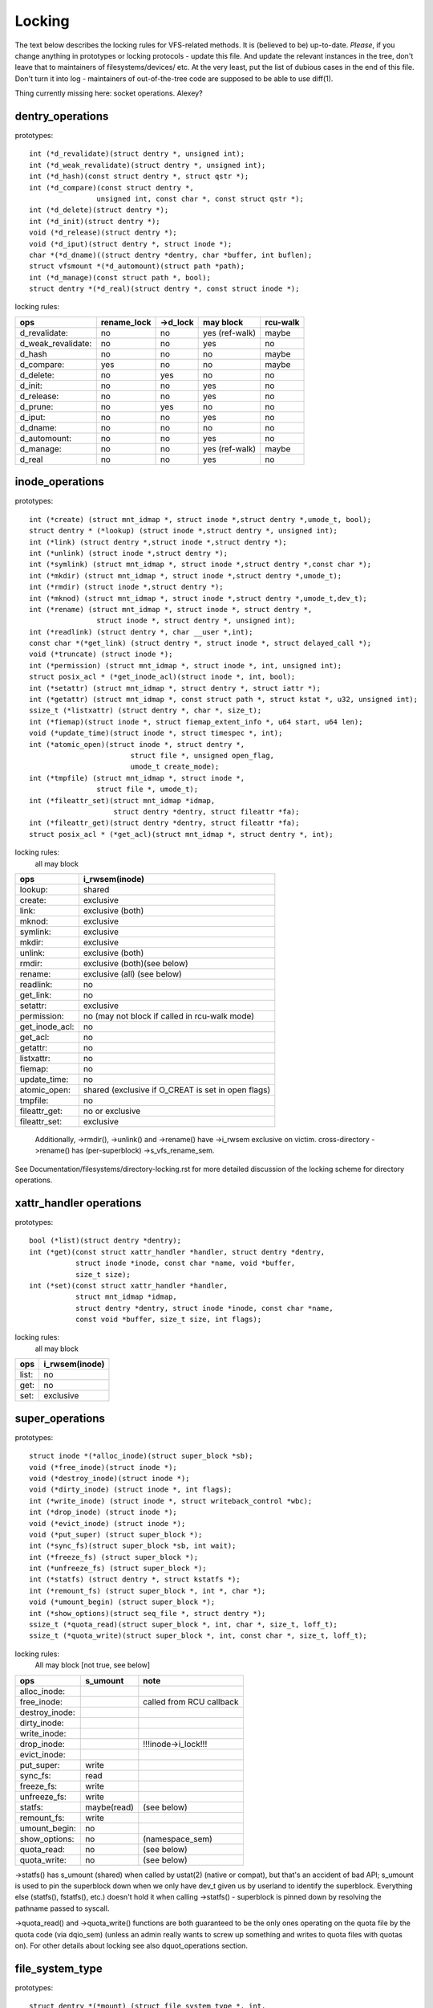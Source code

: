 =======
Locking
=======

The text below describes the locking rules for VFS-related methods.
It is (believed to be) up-to-date. *Please*, if you change anything in
prototypes or locking protocols - update this file. And update the relevant
instances in the tree, don't leave that to maintainers of filesystems/devices/
etc. At the very least, put the list of dubious cases in the end of this file.
Don't turn it into log - maintainers of out-of-the-tree code are supposed to
be able to use diff(1).

Thing currently missing here: socket operations. Alexey?

dentry_operations
=================

prototypes::

	int (*d_revalidate)(struct dentry *, unsigned int);
	int (*d_weak_revalidate)(struct dentry *, unsigned int);
	int (*d_hash)(const struct dentry *, struct qstr *);
	int (*d_compare)(const struct dentry *,
			unsigned int, const char *, const struct qstr *);
	int (*d_delete)(struct dentry *);
	int (*d_init)(struct dentry *);
	void (*d_release)(struct dentry *);
	void (*d_iput)(struct dentry *, struct inode *);
	char *(*d_dname)((struct dentry *dentry, char *buffer, int buflen);
	struct vfsmount *(*d_automount)(struct path *path);
	int (*d_manage)(const struct path *, bool);
	struct dentry *(*d_real)(struct dentry *, const struct inode *);

locking rules:

================== ===========	========	==============	========
ops		   rename_lock	->d_lock	may block	rcu-walk
================== ===========	========	==============	========
d_revalidate:	   no		no		yes (ref-walk)	maybe
d_weak_revalidate: no		no		yes	 	no
d_hash		   no		no		no		maybe
d_compare:	   yes		no		no		maybe
d_delete:	   no		yes		no		no
d_init:		   no		no		yes		no
d_release:	   no		no		yes		no
d_prune:           no		yes		no		no
d_iput:		   no		no		yes		no
d_dname:	   no		no		no		no
d_automount:	   no		no		yes		no
d_manage:	   no		no		yes (ref-walk)	maybe
d_real		   no		no		yes 		no
================== ===========	========	==============	========

inode_operations
================

prototypes::

	int (*create) (struct mnt_idmap *, struct inode *,struct dentry *,umode_t, bool);
	struct dentry * (*lookup) (struct inode *,struct dentry *, unsigned int);
	int (*link) (struct dentry *,struct inode *,struct dentry *);
	int (*unlink) (struct inode *,struct dentry *);
	int (*symlink) (struct mnt_idmap *, struct inode *,struct dentry *,const char *);
	int (*mkdir) (struct mnt_idmap *, struct inode *,struct dentry *,umode_t);
	int (*rmdir) (struct inode *,struct dentry *);
	int (*mknod) (struct mnt_idmap *, struct inode *,struct dentry *,umode_t,dev_t);
	int (*rename) (struct mnt_idmap *, struct inode *, struct dentry *,
			struct inode *, struct dentry *, unsigned int);
	int (*readlink) (struct dentry *, char __user *,int);
	const char *(*get_link) (struct dentry *, struct inode *, struct delayed_call *);
	void (*truncate) (struct inode *);
	int (*permission) (struct mnt_idmap *, struct inode *, int, unsigned int);
	struct posix_acl * (*get_inode_acl)(struct inode *, int, bool);
	int (*setattr) (struct mnt_idmap *, struct dentry *, struct iattr *);
	int (*getattr) (struct mnt_idmap *, const struct path *, struct kstat *, u32, unsigned int);
	ssize_t (*listxattr) (struct dentry *, char *, size_t);
	int (*fiemap)(struct inode *, struct fiemap_extent_info *, u64 start, u64 len);
	void (*update_time)(struct inode *, struct timespec *, int);
	int (*atomic_open)(struct inode *, struct dentry *,
				struct file *, unsigned open_flag,
				umode_t create_mode);
	int (*tmpfile) (struct mnt_idmap *, struct inode *,
			struct file *, umode_t);
	int (*fileattr_set)(struct mnt_idmap *idmap,
			    struct dentry *dentry, struct fileattr *fa);
	int (*fileattr_get)(struct dentry *dentry, struct fileattr *fa);
	struct posix_acl * (*get_acl)(struct mnt_idmap *, struct dentry *, int);

locking rules:
	all may block

==============	=============================================
ops		i_rwsem(inode)
==============	=============================================
lookup:		shared
create:		exclusive
link:		exclusive (both)
mknod:		exclusive
symlink:	exclusive
mkdir:		exclusive
unlink:		exclusive (both)
rmdir:		exclusive (both)(see below)
rename:		exclusive (all)	(see below)
readlink:	no
get_link:	no
setattr:	exclusive
permission:	no (may not block if called in rcu-walk mode)
get_inode_acl:	no
get_acl:	no
getattr:	no
listxattr:	no
fiemap:		no
update_time:	no
atomic_open:	shared (exclusive if O_CREAT is set in open flags)
tmpfile:	no
fileattr_get:	no or exclusive
fileattr_set:	exclusive
==============	=============================================


	Additionally, ->rmdir(), ->unlink() and ->rename() have ->i_rwsem
	exclusive on victim.
	cross-directory ->rename() has (per-superblock) ->s_vfs_rename_sem.

See Documentation/filesystems/directory-locking.rst for more detailed discussion
of the locking scheme for directory operations.

xattr_handler operations
========================

prototypes::

	bool (*list)(struct dentry *dentry);
	int (*get)(const struct xattr_handler *handler, struct dentry *dentry,
		   struct inode *inode, const char *name, void *buffer,
		   size_t size);
	int (*set)(const struct xattr_handler *handler,
                   struct mnt_idmap *idmap,
                   struct dentry *dentry, struct inode *inode, const char *name,
                   const void *buffer, size_t size, int flags);

locking rules:
	all may block

=====		==============
ops		i_rwsem(inode)
=====		==============
list:		no
get:		no
set:		exclusive
=====		==============

super_operations
================

prototypes::

	struct inode *(*alloc_inode)(struct super_block *sb);
	void (*free_inode)(struct inode *);
	void (*destroy_inode)(struct inode *);
	void (*dirty_inode) (struct inode *, int flags);
	int (*write_inode) (struct inode *, struct writeback_control *wbc);
	int (*drop_inode) (struct inode *);
	void (*evict_inode) (struct inode *);
	void (*put_super) (struct super_block *);
	int (*sync_fs)(struct super_block *sb, int wait);
	int (*freeze_fs) (struct super_block *);
	int (*unfreeze_fs) (struct super_block *);
	int (*statfs) (struct dentry *, struct kstatfs *);
	int (*remount_fs) (struct super_block *, int *, char *);
	void (*umount_begin) (struct super_block *);
	int (*show_options)(struct seq_file *, struct dentry *);
	ssize_t (*quota_read)(struct super_block *, int, char *, size_t, loff_t);
	ssize_t (*quota_write)(struct super_block *, int, const char *, size_t, loff_t);

locking rules:
	All may block [not true, see below]

======================	============	========================
ops			s_umount	note
======================	============	========================
alloc_inode:
free_inode:				called from RCU callback
destroy_inode:
dirty_inode:
write_inode:
drop_inode:				!!!inode->i_lock!!!
evict_inode:
put_super:		write
sync_fs:		read
freeze_fs:		write
unfreeze_fs:		write
statfs:			maybe(read)	(see below)
remount_fs:		write
umount_begin:		no
show_options:		no		(namespace_sem)
quota_read:		no		(see below)
quota_write:		no		(see below)
======================	============	========================

->statfs() has s_umount (shared) when called by ustat(2) (native or
compat), but that's an accident of bad API; s_umount is used to pin
the superblock down when we only have dev_t given us by userland to
identify the superblock.  Everything else (statfs(), fstatfs(), etc.)
doesn't hold it when calling ->statfs() - superblock is pinned down
by resolving the pathname passed to syscall.

->quota_read() and ->quota_write() functions are both guaranteed to
be the only ones operating on the quota file by the quota code (via
dqio_sem) (unless an admin really wants to screw up something and
writes to quota files with quotas on). For other details about locking
see also dquot_operations section.

file_system_type
================

prototypes::

	struct dentry *(*mount) (struct file_system_type *, int,
		       const char *, void *);
	void (*kill_sb) (struct super_block *);

locking rules:

=======		=========
ops		may block
=======		=========
mount		yes
kill_sb		yes
=======		=========

->mount() returns ERR_PTR or the root dentry; its superblock should be locked
on return.

->kill_sb() takes a write-locked superblock, does all shutdown work on it,
unlocks and drops the reference.

address_space_operations
========================
prototypes::

	int (*writepage)(struct page *page, struct writeback_control *wbc);
	int (*read_folio)(struct file *, struct folio *);
	int (*writepages)(struct address_space *, struct writeback_control *);
	bool (*dirty_folio)(struct address_space *, struct folio *folio);
	void (*readahead)(struct readahead_control *);
	int (*write_begin)(struct file *, struct address_space *mapping,
				loff_t pos, unsigned len,
				struct page **pagep, void **fsdata);
	int (*write_end)(struct file *, struct address_space *mapping,
				loff_t pos, unsigned len, unsigned copied,
				struct page *page, void *fsdata);
	sector_t (*bmap)(struct address_space *, sector_t);
	void (*invalidate_folio) (struct folio *, size_t start, size_t len);
	bool (*release_folio)(struct folio *, gfp_t);
	void (*free_folio)(struct folio *);
	int (*direct_IO)(struct kiocb *, struct iov_iter *iter);
	int (*migrate_folio)(struct address_space *, struct folio *dst,
			struct folio *src, enum migrate_mode);
	int (*launder_folio)(struct folio *);
	bool (*is_partially_uptodate)(struct folio *, size_t from, size_t count);
	int (*error_remove_page)(struct address_space *, struct page *);
	int (*swap_activate)(struct swap_info_struct *sis, struct file *f, sector_t *span)
	int (*swap_deactivate)(struct file *);
	int (*swap_rw)(struct kiocb *iocb, struct iov_iter *iter);

locking rules:
	All except dirty_folio and free_folio may block

======================	======================== =========	===============
ops			folio locked		 i_rwsem	invalidate_lock
======================	======================== =========	===============
writepage:		yes, unlocks (see below)
read_folio:		yes, unlocks				shared
writepages:
dirty_folio:		maybe
readahead:		yes, unlocks				shared
write_begin:		locks the page		 exclusive
write_end:		yes, unlocks		 exclusive
bmap:
invalidate_folio:	yes					exclusive
release_folio:		yes
free_folio:		yes
direct_IO:
migrate_folio:		yes (both)
launder_folio:		yes
is_partially_uptodate:	yes
error_remove_page:	yes
swap_activate:		no
swap_deactivate:	no
swap_rw:		yes, unlocks
======================	======================== =========	===============

->write_begin(), ->write_end() and ->read_folio() may be called from
the request handler (/dev/loop).

->read_folio() unlocks the folio, either synchronously or via I/O
completion.

->readahead() unlocks the folios that I/O is attempted on like ->read_folio().

->writepage() is used for two purposes: for "memory cleansing" and for
"sync".  These are quite different operations and the behaviour may differ
depending upon the mode.

If writepage is called for sync (wbc->sync_mode != WBC_SYNC_NONE) then
it *must* start I/O against the page, even if that would involve
blocking on in-progress I/O.

If writepage is called for memory cleansing (sync_mode ==
WBC_SYNC_NONE) then its role is to get as much writeout underway as
possible.  So writepage should try to avoid blocking against
currently-in-progress I/O.

If the filesystem is not called for "sync" and it determines that it
would need to block against in-progress I/O to be able to start new I/O
against the page the filesystem should redirty the page with
redirty_page_for_writepage(), then unlock the page and return zero.
This may also be done to avoid internal deadlocks, but rarely.

If the filesystem is called for sync then it must wait on any
in-progress I/O and then start new I/O.

The filesystem should unlock the page synchronously, before returning to the
caller, unless ->writepage() returns special WRITEPAGE_ACTIVATE
value. WRITEPAGE_ACTIVATE means that page cannot really be written out
currently, and VM should stop calling ->writepage() on this page for some
time. VM does this by moving page to the head of the active list, hence the
name.

Unless the filesystem is going to redirty_page_for_writepage(), unlock the page
and return zero, writepage *must* run set_page_writeback() against the page,
followed by unlocking it.  Once set_page_writeback() has been run against the
page, write I/O can be submitted and the write I/O completion handler must run
end_page_writeback() once the I/O is complete.  If no I/O is submitted, the
filesystem must run end_page_writeback() against the page before returning from
writepage.

That is: after 2.5.12, pages which are under writeout are *not* locked.  Note,
if the filesystem needs the page to be locked during writeout, that is ok, too,
the page is allowed to be unlocked at any point in time between the calls to
set_page_writeback() and end_page_writeback().

Note, failure to run either redirty_page_for_writepage() or the combination of
set_page_writeback()/end_page_writeback() on a page submitted to writepage
will leave the page itself marked clean but it will be tagged as dirty in the
radix tree.  This incoherency can lead to all sorts of hard-to-debug problems
in the filesystem like having dirty inodes at umount and losing written data.

->writepages() is used for periodic writeback and for syscall-initiated
sync operations.  The address_space should start I/O against at least
``*nr_to_write`` pages.  ``*nr_to_write`` must be decremented for each page
which is written.  The address_space implementation may write more (or less)
pages than ``*nr_to_write`` asks for, but it should try to be reasonably close.
If nr_to_write is NULL, all dirty pages must be written.

writepages should _only_ write pages which are present on
mapping->io_pages.

->dirty_folio() is called from various places in the kernel when
the target folio is marked as needing writeback.  The folio cannot be
truncated because either the caller holds the folio lock, or the caller
has found the folio while holding the page table lock which will block
truncation.

->bmap() is currently used by legacy ioctl() (FIBMAP) provided by some
filesystems and by the swapper. The latter will eventually go away.  Please,
keep it that way and don't breed new callers.

->invalidate_folio() is called when the filesystem must attempt to drop
some or all of the buffers from the page when it is being truncated. It
returns zero on success.  The filesystem must exclusively acquire
invalidate_lock before invalidating page cache in truncate / hole punch
path (and thus calling into ->invalidate_folio) to block races between page
cache invalidation and page cache filling functions (fault, read, ...).

->release_folio() is called when the MM wants to make a change to the
folio that would invalidate the filesystem's private data.  For example,
it may be about to be removed from the address_space or split.  The folio
is locked and not under writeback.  It may be dirty.  The gfp parameter
is not usually used for allocation, but rather to indicate what the
filesystem may do to attempt to free the private data.  The filesystem may
return false to indicate that the folio's private data cannot be freed.
If it returns true, it should have already removed the private data from
the folio.  If a filesystem does not provide a ->release_folio method,
the pagecache will assume that private data is buffer_heads and call
try_to_free_buffers().

->free_folio() is called when the kernel has dropped the folio
from the page cache.

->launder_folio() may be called prior to releasing a folio if
it is still found to be dirty. It returns zero if the folio was successfully
cleaned, or an error value if not. Note that in order to prevent the folio
getting mapped back in and redirtied, it needs to be kept locked
across the entire operation.

->swap_activate() will be called to prepare the given file for swap.  It
should perform any validation and preparation necessary to ensure that
writes can be performed with minimal memory allocation.  It should call
add_swap_extent(), or the helper iomap_swapfile_activate(), and return
the number of extents added.  If IO should be submitted through
->swap_rw(), it should set SWP_FS_OPS, otherwise IO will be submitted
directly to the block device ``sis->bdev``.

->swap_deactivate() will be called in the sys_swapoff()
path after ->swap_activate() returned success.

->swap_rw will be called for swap IO if SWP_FS_OPS was set by ->swap_activate().

file_lock_operations
====================

prototypes::

	void (*fl_copy_lock)(struct file_lock *, struct file_lock *);
	void (*fl_release_private)(struct file_lock *);


locking rules:

===================	=============	=========
ops			inode->i_lock	may block
===================	=============	=========
fl_copy_lock:		yes		no
fl_release_private:	maybe		maybe[1]_
===================	=============	=========

.. [1]:
   ->fl_release_private for flock or POSIX locks is currently allowed
   to block. Leases however can still be freed while the i_lock is held and
   so fl_release_private called on a lease should not block.

lock_manager_operations
=======================

prototypes::

	void (*lm_notify)(struct file_lock *);  /* unblock callback */
	int (*lm_grant)(struct file_lock *, struct file_lock *, int);
	void (*lm_break)(struct file_lock *); /* break_lease callback */
	int (*lm_change)(struct file_lock **, int);
	bool (*lm_breaker_owns_lease)(struct file_lock *);
        bool (*lm_lock_expirable)(struct file_lock *);
        void (*lm_expire_lock)(void);

locking rules:

======================	=============	=================	=========
ops			   flc_lock  	blocked_lock_lock	may block
======================	=============	=================	=========
lm_notify:		no      	yes			no
lm_grant:		no		no			no
lm_break:		yes		no			no
lm_change		yes		no			no
lm_breaker_owns_lease:	yes     	no			no
lm_lock_expirable	yes		no			no
lm_expire_lock		no		no			yes
======================	=============	=================	=========

buffer_head
===========

prototypes::

	void (*b_end_io)(struct buffer_head *bh, int uptodate);

locking rules:

called from interrupts. In other words, extreme care is needed here.
bh is locked, but that's all warranties we have here. Currently only RAID1,
highmem, fs/buffer.c, and fs/ntfs/aops.c are providing these. Block devices
call this method upon the IO completion.

block_device_operations
=======================
prototypes::

	int (*open) (struct block_device *, fmode_t);
	int (*release) (struct gendisk *, fmode_t);
	int (*ioctl) (struct block_device *, fmode_t, unsigned, unsigned long);
	int (*compat_ioctl) (struct block_device *, fmode_t, unsigned, unsigned long);
	int (*direct_access) (struct block_device *, sector_t, void **,
				unsigned long *);
	void (*unlock_native_capacity) (struct gendisk *);
	int (*getgeo)(struct block_device *, struct hd_geometry *);
	void (*swap_slot_free_notify) (struct block_device *, unsigned long);

locking rules:

======================= ===================
ops			open_mutex
======================= ===================
open:			yes
release:		yes
ioctl:			no
compat_ioctl:		no
direct_access:		no
unlock_native_capacity:	no
getgeo:			no
swap_slot_free_notify:	no	(see below)
======================= ===================

swap_slot_free_notify is called with swap_lock and sometimes the page lock
held.


file_operations
===============

prototypes::

	loff_t (*llseek) (struct file *, loff_t, int);
	ssize_t (*read) (struct file *, char __user *, size_t, loff_t *);
	ssize_t (*write) (struct file *, const char __user *, size_t, loff_t *);
	ssize_t (*read_iter) (struct kiocb *, struct iov_iter *);
	ssize_t (*write_iter) (struct kiocb *, struct iov_iter *);
	int (*iopoll) (struct kiocb *kiocb, bool spin);
	int (*iterate) (struct file *, struct dir_context *);
	int (*iterate_shared) (struct file *, struct dir_context *);
	__poll_t (*poll) (struct file *, struct poll_table_struct *);
	long (*unlocked_ioctl) (struct file *, unsigned int, unsigned long);
	long (*compat_ioctl) (struct file *, unsigned int, unsigned long);
	int (*mmap) (struct file *, struct vm_area_struct *);
	int (*open) (struct inode *, struct file *);
	int (*flush) (struct file *);
	int (*release) (struct inode *, struct file *);
	int (*fsync) (struct file *, loff_t start, loff_t end, int datasync);
	int (*fasync) (int, struct file *, int);
	int (*lock) (struct file *, int, struct file_lock *);
	unsigned long (*get_unmapped_area)(struct file *, unsigned long,
			unsigned long, unsigned long, unsigned long);
	int (*check_flags)(int);
	int (*flock) (struct file *, int, struct file_lock *);
	ssize_t (*splice_write)(struct pipe_inode_info *, struct file *, loff_t *,
			size_t, unsigned int);
	ssize_t (*splice_read)(struct file *, loff_t *, struct pipe_inode_info *,
			size_t, unsigned int);
	int (*setlease)(struct file *, long, struct file_lock **, void **);
	long (*fallocate)(struct file *, int, loff_t, loff_t);
	void (*show_fdinfo)(struct seq_file *m, struct file *f);
	unsigned (*mmap_capabilities)(struct file *);
	ssize_t (*copy_file_range)(struct file *, loff_t, struct file *,
			loff_t, size_t, unsigned int);
	loff_t (*remap_file_range)(struct file *file_in, loff_t pos_in,
			struct file *file_out, loff_t pos_out,
			loff_t len, unsigned int remap_flags);
	int (*fadvise)(struct file *, loff_t, loff_t, int);

locking rules:
	All may block.

->llseek() locking has moved from llseek to the individual llseek
implementations.  If your fs is not using generic_file_llseek, you
need to acquire and release the appropriate locks in your ->llseek().
For many filesystems, it is probably safe to acquire the inode
mutex or just to use i_size_read() instead.
Note: this does not protect the file->f_pos against concurrent modifications
since this is something the userspace has to take care about.

->iterate() is called with i_rwsem exclusive.

->iterate_shared() is called with i_rwsem at least shared.

->fasync() is responsible for maintaining the FASYNC bit in filp->f_flags.
Most instances call fasync_helper(), which does that maintenance, so it's
not normally something one needs to worry about.  Return values > 0 will be
mapped to zero in the VFS layer.

->readdir() and ->ioctl() on directories must be changed. Ideally we would
move ->readdir() to inode_operations and use a separate method for directory
->ioctl() or kill the latter completely. One of the problems is that for
anything that resembles union-mount we won't have a struct file for all
components. And there are other reasons why the current interface is a mess...

->read on directories probably must go away - we should just enforce -EISDIR
in sys_read() and friends.

->setlease operations should call generic_setlease() before or after setting
the lease within the individual filesystem to record the result of the
operation

->fallocate implementation must be really careful to maintain page cache
consistency when punching holes or performing other operations that invalidate
page cache contents. Usually the filesystem needs to call
truncate_inode_pages_range() to invalidate relevant range of the page cache.
However the filesystem usually also needs to update its internal (and on disk)
view of file offset -> disk block mapping. Until this update is finished, the
filesystem needs to block page faults and reads from reloading now-stale page
cache contents from the disk. Since VFS acquires mapping->invalidate_lock in
shared mode when loading pages from disk (filemap_fault(), filemap_read(),
readahead paths), the fallocate implementation must take the invalidate_lock to
prevent reloading.

->copy_file_range and ->remap_file_range implementations need to serialize
against modifications of file data while the operation is running. For
blocking changes through write(2) and similar operations inode->i_rwsem can be
used. To block changes to file contents via a memory mapping during the
operation, the filesystem must take mapping->invalidate_lock to coordinate
with ->page_mkwrite.

dquot_operations
================

prototypes::

	int (*write_dquot) (struct dquot *);
	int (*acquire_dquot) (struct dquot *);
	int (*release_dquot) (struct dquot *);
	int (*mark_dirty) (struct dquot *);
	int (*write_info) (struct super_block *, int);

These operations are intended to be more or less wrapping functions that ensure
a proper locking wrt the filesystem and call the generic quota operations.

What filesystem should expect from the generic quota functions:

==============	============	=========================
ops		FS recursion	Held locks when called
==============	============	=========================
write_dquot:	yes		dqonoff_sem or dqptr_sem
acquire_dquot:	yes		dqonoff_sem or dqptr_sem
release_dquot:	yes		dqonoff_sem or dqptr_sem
mark_dirty:	no		-
write_info:	yes		dqonoff_sem
==============	============	=========================

FS recursion means calling ->quota_read() and ->quota_write() from superblock
operations.

More details about quota locking can be found in fs/dquot.c.

vm_operations_struct
====================

prototypes::

	void (*open)(struct vm_area_struct*);
	void (*close)(struct vm_area_struct*);
	vm_fault_t (*fault)(struct vm_area_struct*, struct vm_fault *);
	vm_fault_t (*page_mkwrite)(struct vm_area_struct *, struct vm_fault *);
	vm_fault_t (*pfn_mkwrite)(struct vm_area_struct *, struct vm_fault *);
	int (*access)(struct vm_area_struct *, unsigned long, void*, int, int);

locking rules:

=============	=========	===========================
ops		mmap_lock	PageLocked(page)
=============	=========	===========================
open:		yes
close:		yes
fault:		yes		can return with page locked
map_pages:	read
page_mkwrite:	yes		can return with page locked
pfn_mkwrite:	yes
access:		yes
=============	=========	===========================

->fault() is called when a previously not present pte is about to be faulted
in. The filesystem must find and return the page associated with the passed in
"pgoff" in the vm_fault structure. If it is possible that the page may be
truncated and/or invalidated, then the filesystem must lock invalidate_lock,
then ensure the page is not already truncated (invalidate_lock will block
subsequent truncate), and then return with VM_FAULT_LOCKED, and the page
locked. The VM will unlock the page.

->map_pages() is called when VM asks to map easy accessible pages.
Filesystem should find and map pages associated with offsets from "start_pgoff"
till "end_pgoff". ->map_pages() is called with the RCU lock held and must
not block.  If it's not possible to reach a page without blocking,
filesystem should skip it. Filesystem should use do_set_pte() to setup
page table entry. Pointer to entry associated with the page is passed in
"pte" field in vm_fault structure. Pointers to entries for other offsets
should be calculated relative to "pte".

->page_mkwrite() is called when a previously read-only pte is about to become
writeable. The filesystem again must ensure that there are no
truncate/invalidate races or races with operations such as ->remap_file_range
or ->copy_file_range, and then return with the page locked. Usually
mapping->invalidate_lock is suitable for proper serialization. If the page has
been truncated, the filesystem should not look up a new page like the ->fault()
handler, but simply return with VM_FAULT_NOPAGE, which will cause the VM to
retry the fault.

->pfn_mkwrite() is the same as page_mkwrite but when the pte is
VM_PFNMAP or VM_MIXEDMAP with a page-less entry. Expected return is
VM_FAULT_NOPAGE. Or one of the VM_FAULT_ERROR types. The default behavior
after this call is to make the pte read-write, unless pfn_mkwrite returns
an error.

->access() is called when get_user_pages() fails in
access_process_vm(), typically used to debug a process through
/proc/pid/mem or ptrace.  This function is needed only for
VM_IO | VM_PFNMAP VMAs.

--------------------------------------------------------------------------------

			Dubious stuff

(if you break something or notice that it is broken and do not fix it yourself
- at least put it here)
